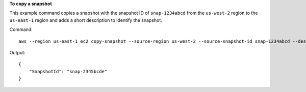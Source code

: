 **To copy a snapshot**

This example command copies a snapshot with the snapshot ID of ``snap-1234abcd`` from the ``us-west-2`` region to the ``us-east-1`` region and adds a short description to identify the snapshot.

Command::

  aws --region us-east-1 ec2 copy-snapshot --source-region us-west-2 --source-snapshot-id snap-1234abcd --description "This is my copied snapshot."

Output::

   {
       "SnapshotId": "snap-2345bcde"
   }